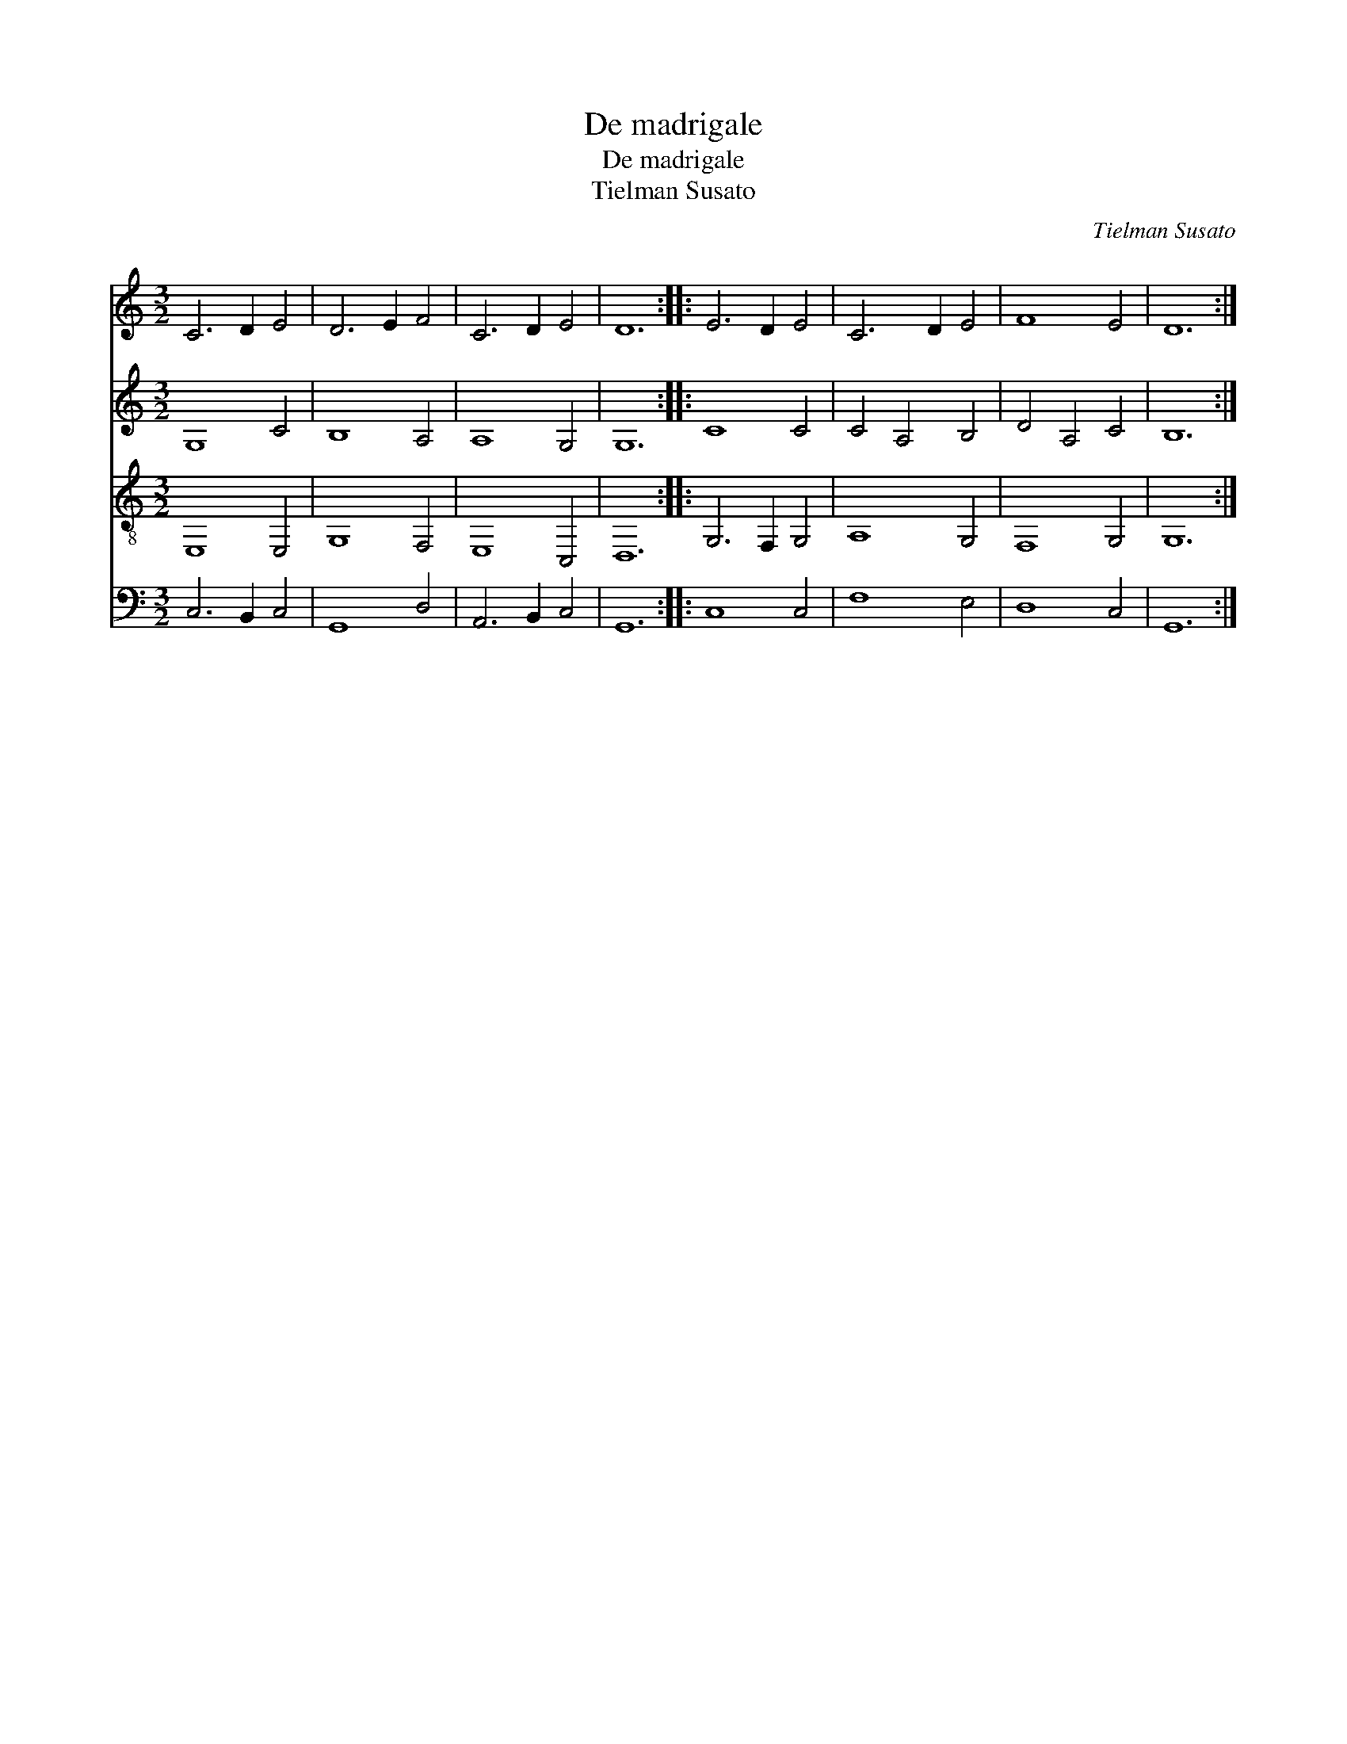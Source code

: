 X:1
T:De madrigale
T:De madrigale
T:Tielman Susato
C:Tielman Susato
%%score 1 2 3 4
L:1/8
M:3/2
K:C
V:1 treble 
V:2 treble 
V:3 treble-8 
V:4 bass 
V:1
 C6 D2 E4 | D6 E2 F4 | C6 D2 E4 | D12 :: E6 D2 E4 | C6 D2 E4 | F8 E4 | D12 :| %8
V:2
 G,8 C4 | B,8 A,4 | A,8 G,4 | G,12 :: C8 C4 | C4 A,4 B,4 | D4 A,4 C4 | B,12 :| %8
V:3
 E,8 E,4 | G,8 F,4 | E,8 C,4 | D,12 :: G,6 F,2 G,4 | A,8 G,4 | F,8 G,4 | G,12 :| %8
V:4
 C,6 B,,2 C,4 | G,,8 D,4 | A,,6 B,,2 C,4 | G,,12 :: C,8 C,4 | F,8 E,4 | D,8 C,4 | G,,12 :| %8

